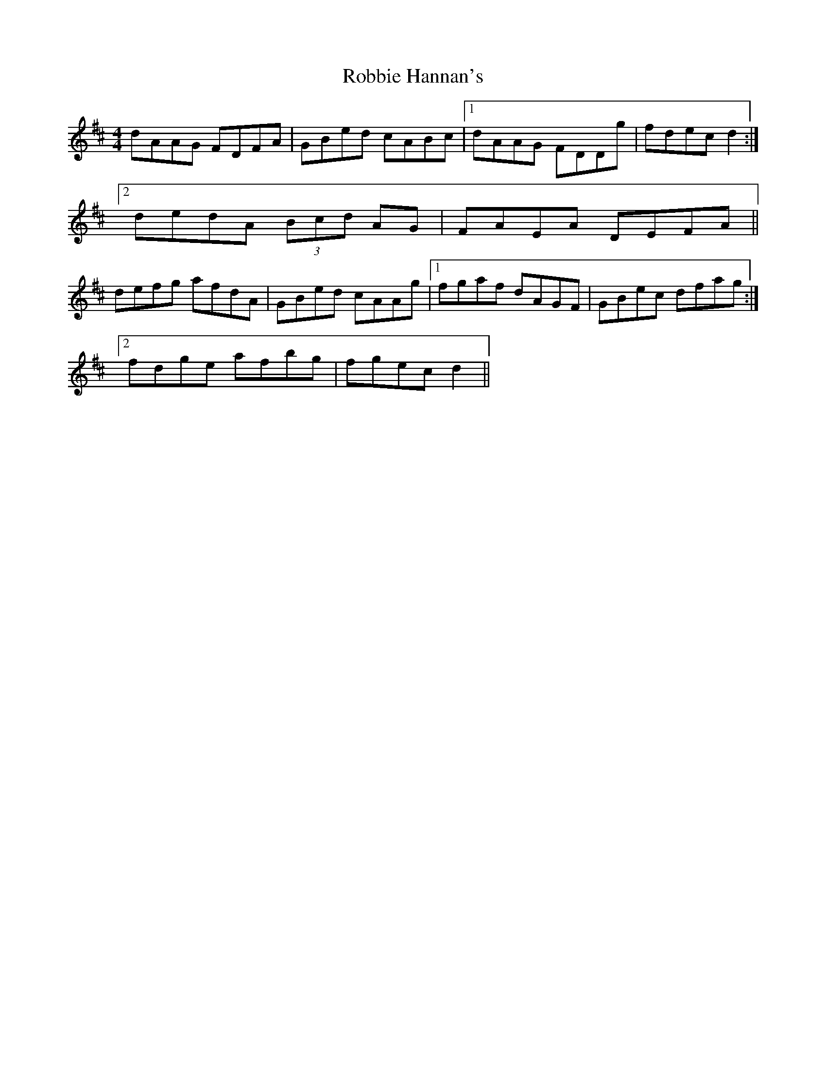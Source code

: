 X: 34865
T: Robbie Hannan's
R: reel
M: 4/4
K: Dmajor
dAAG FDFA|GBed cABc|1 dAAG FDDg|fdec d2:|
[2 dedA (3Bcd AG|FAEA DEFA||
defg afdA|GBed cAAg|1 fgaf dAGF|GBec dfag:|
[2 fdge afbg|fgec d2||

